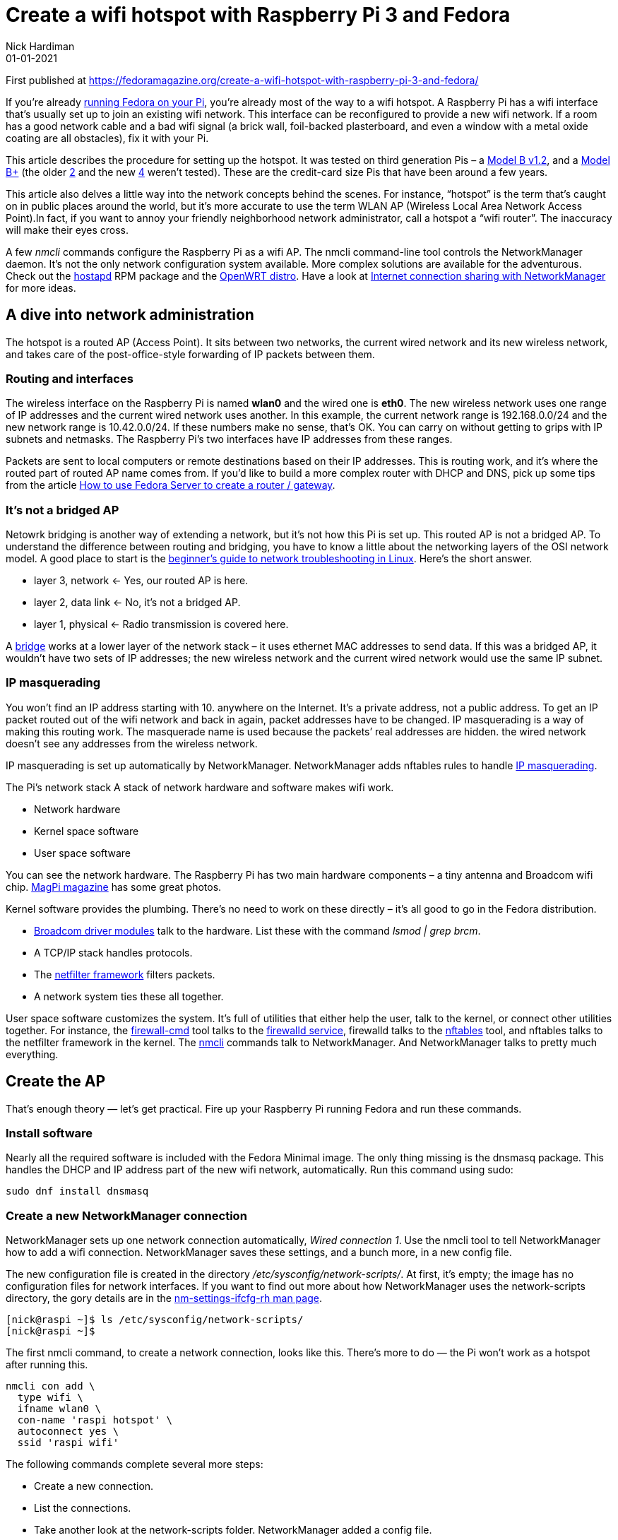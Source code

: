 = Create a wifi hotspot with Raspberry Pi 3 and Fedora
Nick Hardiman 
:source-highlighter: highlight.js
:revdate: 01-01-2021


First published at 
https://fedoramagazine.org/create-a-wifi-hotspot-with-raspberry-pi-3-and-fedora/

If you’re already 
https://fedoramagazine.org/install-fedora-on-a-raspberry-pi/[running Fedora on your Pi], 
you’re already most of the way to a wifi hotspot. A Raspberry Pi has a wifi interface that’s usually set up to join an existing wifi network. This interface can be reconfigured to provide a new wifi network. If a room has a good network cable and a bad wifi signal (a brick wall, foil-backed plasterboard, and even a window with a metal oxide coating are all obstacles), fix it with your Pi.

This article describes the procedure for setting up the hotspot. It was tested on third generation Pis – a 
https://www.raspberrypi.org/products/raspberry-pi-3-model-b/[Model B v1.2], and a 
https://www.raspberrypi.org/products/raspberry-pi-3-model-b-plus/[Model B+]
(the older 
https://www.raspberrypi.org/products/raspberry-pi-2-model-b/[2]
and the new 
https://www.raspberrypi.org/products/raspberry-pi-4-model-b/[4] weren’t tested). These are the credit-card size Pis that have been around a few years.

This article also delves a little way into the network concepts behind the scenes. For instance, “hotspot” is the term that’s caught on in public places around the world, but it’s more accurate to use the term WLAN AP (Wireless Local Area Network Access Point).In fact, if you want to annoy your friendly neighborhood network administrator, call a hotspot a “wifi router”. The inaccuracy will make their eyes cross.

A few _nmcli_ commands configure the Raspberry Pi as a wifi AP. The nmcli command-line tool controls the NetworkManager daemon. It’s not the only network configuration system available. More complex solutions are available for the adventurous. Check out the 
http://w1.fi/hostapd/[hostapd]
RPM package and the 
https://openwrt.org/toh/raspberry_pi_foundation/raspberry_pi[OpenWRT distro]. 
Have a look at 
https://fedoramagazine.org/internet-connection-sharing-networkmanager/[Internet connection sharing with NetworkManager] for more ideas.


== A dive into network administration

The hotspot is a routed AP (Access Point). It sits between two networks, the current wired network and its new wireless network, and takes care of the post-office-style forwarding of IP packets between them.

=== Routing and interfaces

The wireless interface on the Raspberry Pi is named *wlan0* and the wired one is *eth0*. The new wireless network uses one range of IP addresses and the current wired network uses another. In this example, the current network range is 192.168.0.0/24 and the new network range is 10.42.0.0/24. If these numbers make no sense, that’s OK. You can carry on without getting to grips with IP subnets and netmasks. The Raspberry Pi’s two interfaces have IP addresses from these ranges.

Packets are sent to local computers or remote destinations based on their IP addresses. This is routing work, and it’s where the routed part of routed AP name comes from. If you’d like to build a more complex router with DHCP and DNS, pick up some tips from the article 
https://fedoramagazine.org/use-fedora-server-create-router-gateway/[How to use Fedora Server to create a router / gateway].

=== It’s not a bridged AP

Netowrk bridging is another way of extending a network, but it’s not how this Pi is set up. This routed AP is not a bridged AP. To understand the difference between routing and bridging, you have to know a little about the networking layers of the OSI network model. A good place to start is the 
https://fedoramagazine.org/create-a-wifi-hotspot-with-raspberry-pi-3-and-fedora/#:~:text=beginner%E2%80%99s%20guide%20to%20network%20troubleshooting%20in%20Linux[beginner’s guide to network troubleshooting in Linux]. 
Here’s the short answer.

* layer 3, network ← Yes, our routed AP is here.
* layer 2, data link ← No, it’s not a bridged AP.
* layer 1, physical ← Radio transmission is covered here.

A https://wiki.linuxfoundation.org/networking/bridge[bridge]
works at a lower layer of the network stack – it uses ethernet MAC addresses to send data. If this was a bridged AP, it wouldn’t have two sets of IP addresses; the new wireless network and the current wired network would use the same IP subnet.

=== IP masquerading

You won’t find an IP address starting with 10. anywhere on the Internet. It’s a private address, not a public address. To get an IP packet routed out of the wifi network and back in again, packet addresses have to be changed. IP masquerading is a way of making this routing work. The masquerade name is used because the packets’ real addresses are hidden. the wired network doesn’t see any addresses from the wireless network.

IP masquerading is set up automatically by NetworkManager. NetworkManager adds nftables rules to handle 
https://en.wikipedia.org/wiki/Network_address_translation[IP masquerading].

The Pi’s network stack
A stack of network hardware and software makes wifi work.

* Network hardware
* Kernel space software
* User space software

You can see the network hardware. The Raspberry Pi has two main hardware components – a tiny antenna and Broadcom wifi chip. 
https://magpi.raspberrypi.org/articles/raspberry-pi-3-specs-benchmarks[MagPi magazine]
has some great photos.

Kernel software provides the plumbing. There’s no need to work on these directly – it’s all good to go in the Fedora distribution.

* https://wireless.wiki.kernel.org/en/users/drivers/brcm80211[Broadcom driver modules] talk to the hardware. List these with the command _lsmod | grep brcm_.
* A TCP/IP stack handles protocols.
* The https://www.netfilter.org/[netfilter framework] filters packets.
* A network system ties these all together.

User space software customizes the system. It’s full of utilities that either help the user, talk to the kernel, or connect other utilities together. For instance, the 
https://firewalld.org/documentation/utilities/firewall-cmd.html[firewall-cmd] 
tool talks to the 
https://firewalld.org/[firewalld service], 
firewalld talks to the 
https://firewalld.org/2018/07/nftables-backend[nftables] tool, and nftables talks to the netfilter framework in the kernel. The 
https://developer.gnome.org/NetworkManager/stable/nmcli.html[nmcli] 
commands talk to NetworkManager. And NetworkManager talks to pretty much everything.


== Create the AP

That’s enough theory — let’s get practical. Fire up your Raspberry Pi running Fedora and run these commands.

=== Install software

Nearly all the required software is included with the Fedora Minimal image. The only thing missing is the dnsmasq package. This handles the DHCP and IP address part of the new wifi network, automatically. Run this command using sudo:

[source,shell]
----
sudo dnf install dnsmasq
----

=== Create a new NetworkManager connection

NetworkManager sets up one network connection automatically, _Wired connection 1_. Use the nmcli tool to tell NetworkManager how to add a wifi connection. NetworkManager saves these settings, and a bunch more, in a new config file.

The new configuration file is created in the directory _/etc/sysconfig/network-scripts/_. At first, it’s empty; the image has no configuration files for network interfaces. If you want to find out more about how NetworkManager uses the network-scripts directory, the gory details are in the 
https://people.freedesktop.org/~lkundrak/nm-docs/nm-settings-ifcfg-rh.html[nm-settings-ifcfg-rh man page].

[source,shell]
----
[nick@raspi ~]$ ls /etc/sysconfig/network-scripts/
[nick@raspi ~]$
----

The first nmcli command, to create a network connection, looks like this. There’s more to do — the Pi won’t work as a hotspot after running this.

[source,shell]
----
nmcli con add \
  type wifi \
  ifname wlan0 \
  con-name 'raspi hotspot' \
  autoconnect yes \
  ssid 'raspi wifi'
----

The following commands complete several more steps:

* Create a new connection.
* List the connections.
* Take another look at the network-scripts folder. NetworkManager added a config file.
* List available APs to connect to.

This requires running several commands as root 
https://fedoramagazine.org/howto-use-sudo/[using sudo]:

[source,shell]
----
$ sudo nmcli con add type wifi ifname wlan0 con-name 'raspi hotspot' autoconnect yes ssid 'raspi wifi'
Connection 'raspi wifi' (13ea67a7-a8e6-480c-8a46-3171d9f96554) successfully added.
$ sudo nmcli connection show
NAME UUID TYPE DEVICE
Wired connection 1 59b7f1b5-04e1-3ad8-bde8-386a97e5195d ethernet eth0
raspi wifi 13ea67a7-a8e6-480c-8a46-3171d9f96554 wifi wlan0
$ ls /etc/sysconfig/network-scripts/
ifcfg-raspi_wifi
$ sudo nmcli device wifi list
IN-USE BSSID SSID MODE CHAN RATE SIGNAL BARS SECURITY
       01:0B:03:04:C6:50 APrivateAP Infra 6 195 Mbit/s 52 ▂▄__ WPA2
       02:B3:54:05:C8:51 SomePublicAP Infra 6 195 Mbit/s 52 ▂▄__ --
----

You can remove the new config and start again with this command:

[source,shell]
----
sudo nmcli con delete 'raspi hotspot'
----

=== Change the connection mode

A NetworkManager connection has many configuration settings. You can see these with the command _nmcli con show ‘raspi hotspot’_. Some of these settings start with the label _802-11-wireless_. This is to do with industry standards that make wifi work – the IEEE organization specified many protocols for wifi, named 
https://en.wikipedia.org/wiki/IEEE_802.11[802.11]. 
This new wifi connection is in infrastructure mode, ready to connect to a wifi access point. The Pi isn’t supposed to connect to another AP; it’s supposed to be the AP that others connect to.

This command changes the mode from infrastructure to AP. It also sets a few other 
https://developer.gnome.org/NetworkManager/stable/settings-802-11-wireless.html[wireless properties]. 
The bg value tells NetworkManager to follow two old IEEE standards – 
https://en.wikipedia.org/wiki/IEEE_802.11#802.11b[802.11b] and 
https://en.wikipedia.org/wiki/IEEE_802.11#802.11g[802.11g]. 
Basically it configures the radio to use the 2.4GHz frequency band, not the 5GHz band. *ipv4.method shared* means this connection will be shared with others.

* Change the connection to a hotspot by changing the mode to ap.

[source,shell]
----
sudo nmcli connection \
  modify "raspi hotspot" \
  802-11-wireless.mode ap \
  802-11-wireless.band bg \
  ipv4.method shared
----

The connection starts automatically. The _dnsmasq_ application gives the wlan0 interface an IP address of 10.42.0.1. The manual commands to start and stop the hotspot are:

[source,shell]
----
sudo nmcli con up "raspi hotspot"
sudo nmcli con down "raspi hotspot"
----

== Connect a device

The next steps are to:

* Watch the log.
* Connect a smartphone.
* When you’ve seen enough, type ^C ([control][c]) to stop watching the log.

[source,shell]
----
$ journalctl --follow
-- Logs begin at Wed 2020-04-01 18:23:45 BST. --
...
----

Use a wifi-enabled device, like your phone. The phone can find the new _raspi wifi_ network.

Messages about an associating client appear in the activity log:

[source,shell]
----
Jun 10 18:08:05 raspi wpa_supplicant[662]: wlan0: AP-STA-CONNECTED 94:b0:1f:2e:d2:bd
Jun 10 18:08:05 raspi wpa_supplicant[662]: wlan0: CTRL-EVENT-SUBNET-STATUS-UPDATE status=0
Jun 10 18:08:05 raspi dnsmasq-dhcp[713]: DHCPREQUEST(wlan0) 10.42.0.125 94:b0:1f:2e:d2:bd
Jun 10 18:08:05 raspi dnsmasq-dhcp[713]: DHCPACK(wlan0) 10.42.0.125 94:b0:1f:2e:d2:bd nick
----


== Examine the firewall

A new security zone named _nm-shared_ has appeared. This is stopping some wifi access.

[source,shell]
----
$ sudo firewall-cmd --get-active-zones
[sudo] password for nick:
nm-shared
  interfaces: wlan0
public
  interfaces: eth0
----

The new zone is set up to accept everything because the target is _ACCEPT_. Clients are able to use web, mail and SSH to get to the Internet.

[source,shell]
----
$ sudo firewall-cmd --zone=nm-shared --list-all
nm-shared (active)
  target: ACCEPT
  icmp-block-inversion: no
  interfaces: wlan0
  sources: 
  services: dhcp dns ssh
  ports: 
  protocols: icmp ipv6-icmp
  masquerade: no
  forward-ports: 
  source-ports: 
  icmp-blocks: 
  rich rules: 
	    rule priority="32767" reject
----

This big list of config settings takes a little examination.

The first line, the innocent-until-proven-guilty option _target: ACCEPT_ says all traffic is allowed through, unless a rule says otherwise. It’s the same as saying these types of traffic are all OK.

* inbound packets – requests sent from wifi clients to the Raspberry Pi
* forwarded packets – requests from wifi clients to the Internet
* outbound packets – requests sent by the PI to wifi clients

However, there’s a hidden gotcha: requests from wifi clients (like your workstation) to the Raspberry Pi may be rejected. The final line — the mysterious rule in the _rich rules_ section — refers to the 
https://www.man7.org/linux/man-pages/man8/ip-rule.8.html[routing policy database]. 
The rule stops you from connecting from your workstation to your Pi with a command like this: _ssh 10.42.0.1_. This rule only affects traffic sent to the Raspberry Pi, not traffic sent to the Internet, so browsing the web works fine.

If an inbound packet matches something in the _services_ and _protocols_ lists, it’s allowed through. NetworkManager automatically adds ICMP, DHCP and DNS (Internet infrastructure services and protocols). An SSH packet doesn’t match, gets as far as the 
https://firewalld.org/2018/12/rich-rule-priorities[post-processing stage], 
and is rejected — _priority=”32767″_ translates as “do this after all the processing is done.”

If you want to know what’s happening behind the scenes, that rich rule creates an nftables rule. The nftables rule looks like this.

[source,shell]
----
$ sudo nft list chain inet firewalld filter_IN_nm-shared_post
table inet firewalld {
  chain filter_IN_nm-shared_post {
    reject
  }
}
----


== Fix SSH login

Connect from your workstation to the Raspberry Pi using SSH.This won’t work because of the rich rule. A protocol that’s not on the list gets instantly rejected.

Check that SSH is blocked:

[source,shell]
----
$ ssh 10.42.0.1
ssh: connect to host 10.42.0.1 port 22: Connection refused
----

Next, add SSH to the list of allowed services. If you don’t remember what services are defined, list them all with firewall-cmd ‐‐get-services. For SSH, use option ‐‐add-service ssh or ‐‐remove-service ssh. Don’t forget to make the change permanent.

[source,shell]
----
$ sudo firewall-cmd --add-service ssh --permanent --zone=nm-shared
success
----

Now test with SSH again.

[source,shell]
----
$ ssh 10.42.0.1
The authenticity of host '10.42.0.1 (10.42.0.1)' can't be established.
ECDSA key fingerprint is SHA256:dDdgJpDSMNKR5h0cnpiegyFGAwGD24Dgjg82/NUC3Bc.
Are you sure you want to continue connecting (yes/no/[fingerprint])? yes
Warning: Permanently added '10.42.0.1' (ECDSA) to the list of known hosts.
Last login: Tue Jun 9 18:58:36 2020 from 10.0.1.35
nick@10.42.0.1's password:
----

SSH access is no longer blocked.


== Test as a headless computer

The raspberry pi runs fine as a 
https://en.wikipedia.org/wiki/Headless_computer[headless computer]. 
From here on, you can use SSH to work on your Pi.

* Power off.
* Remove keyboard and video monitor.
* Power on.
* Wait a couple minutes.
* Connect from your workstation to the Raspberry Pi using SSH. Use either the wired interface or the wireless one; both work.

== Increase security with WPA-PSK

The WPA-PSK (Wifi Protected Access with Pre-Shared Key) system is designed for home users and small offices. It is password protected. Use nmcli again to add WPA-PSK:

[source,shell]
----
sudo nmcli con modify "raspi hotspot" wifi-sec.key-mgmt wpa-psk
sudo nmcli con modify "raspi hotspot" wifi-sec.psk "hotspot-password"
----

== Troubleshooting

Here are a couple recommendations:

* Mine journalctl, Google and forums.
* Join the https://lists.fedoraproject.org/admin/lists/arm.lists.fedoraproject.org/[Fedora ARM mailing list].

The bad news is, there are no troubleshooting tips here. There are so many things that can go wrong, there’s no way of covering them.

Troubleshooting a network stack is tricky. If one component goes wrong, it may all go wrong. And making changes like reloading firewall rules can upset services like NetworkManager and sshd. You know you’re in the weeds when you find yourself running 
https://access.redhat.com/documentation/en-us/red_hat_enterprise_linux/8/html/configuring_and_managing_networking/getting-started-with-nftables_configuring-and-managing-networking[nftables commands] like _nft list ruleset_ and 
https://access.redhat.com/documentation/en-us/red_hat_enterprise_linux/8/html/configuring_and_managing_networking/using-and-configuring-firewalld_configuring-and-managing-networking[firewalld commands] 
like _firewall-cmd ‐‐set-log-denied=all_.

== Play with your new platform

Add value to your new AP. Since you’re running a Pi, there are many hardware add-ons. Since it’s running Fedora, you have thousands of packages available. Try turning it into a mini-NAS, or adding battery back-up, or perhaps a music player.

